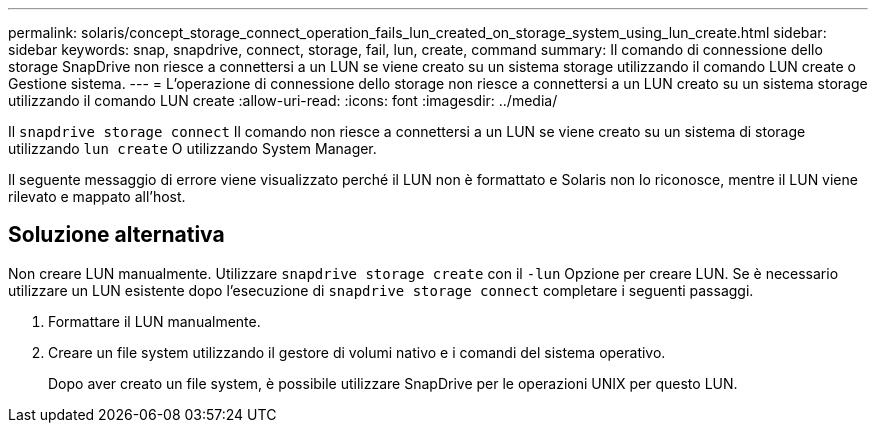 ---
permalink: solaris/concept_storage_connect_operation_fails_lun_created_on_storage_system_using_lun_create.html 
sidebar: sidebar 
keywords: snap, snapdrive, connect, storage, fail, lun, create, command 
summary: Il comando di connessione dello storage SnapDrive non riesce a connettersi a un LUN se viene creato su un sistema storage utilizzando il comando LUN create o Gestione sistema. 
---
= L'operazione di connessione dello storage non riesce a connettersi a un LUN creato su un sistema storage utilizzando il comando LUN create
:allow-uri-read: 
:icons: font
:imagesdir: ../media/


[role="lead"]
Il `snapdrive storage connect` Il comando non riesce a connettersi a un LUN se viene creato su un sistema di storage utilizzando `lun create` O utilizzando System Manager.

Il seguente messaggio di errore viene visualizzato perché il LUN non è formattato e Solaris non lo riconosce, mentre il LUN viene rilevato e mappato all'host.



== Soluzione alternativa

Non creare LUN manualmente. Utilizzare `snapdrive storage create` con il `-lun` Opzione per creare LUN. Se è necessario utilizzare un LUN esistente dopo l'esecuzione di `snapdrive storage connect` completare i seguenti passaggi.

. Formattare il LUN manualmente.
. Creare un file system utilizzando il gestore di volumi nativo e i comandi del sistema operativo.
+
Dopo aver creato un file system, è possibile utilizzare SnapDrive per le operazioni UNIX per questo LUN.


